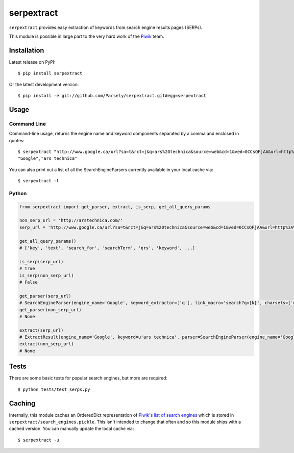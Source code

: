 serpextract
===========
``serpextract`` provides easy extraction of keywords from search engine results pages (SERPs).

This module is possible in large part to the very hard work of the `Piwik <http://piwik.org/>`_ team.

Installation
------------
Latest release on PyPI::

    $ pip install serpextract

Or the latest development version::

    $ pip install -e git://github.com/Parsely/serpextract.git#egg=serpextract

Usage
-----

Command Line
^^^^^^^^^^^^

Command-line usage, returns the engine name and keyword components separated by a
comma and enclosed in quotes::

    $ serpextract "http://www.google.ca/url?sa=t&rct=j&q=ars%20technica&source=web&cd=1&ved=0CCsQFjAA&url=http%3A%2F%2Farstechnica.com%2F&ei=pf7RUYvhO4LdyAHf9oGAAw&usg=AFQjCNHA7qjcMXhj-UX9EqSy26wZNlL9LQ&bvm=bv.48572450,d.aWc"
    "Google","ars technica"

You can also print out a list of all the SearchEngineParsers currently available in
your local cache via::

    $ serpextract -l

Python
^^^^^^

.. code-block:: python

    from serpextract import get_parser, extract, is_serp, get_all_query_params
    
    non_serp_url = 'http://arstechnica.com/'
    serp_url = 'http://www.google.ca/url?sa=t&rct=j&q=ars%20technica&source=web&cd=1&ved=0CCsQFjAA&url=http%3A%2F%2Farstechnica.com%2F&ei=pf7RUYvhO4LdyAHf9oGAAw&usg=AFQjCNHA7qjcMXhj-UX9EqSy26wZNlL9LQ&bvm=bv.48572450,d.aWc'

    get_all_query_params()
    # ['key', 'text', 'search_for', 'searchTerm', 'qrs', 'keyword', ...]

    is_serp(serp_url)
    # True
    is_serp(non_serp_url)
    # False
    
    get_parser(serp_url)
    # SearchEngineParser(engine_name='Google', keyword_extractor=['q'], link_macro='search?q={k}', charsets=['utf-8'])
    get_parser(non_serp_url)
    # None
    
    extract(serp_url)
    # ExtractResult(engine_name='Google', keyword=u'ars technica', parser=SearchEngineParser(engine_name='Google', keyword_extractor=['q'], link_macro='search?q={k}', charsets=['utf-8']))
    extract(non_serp_url)
    # None

Tests
-----

There are some basic tests for popular search engines, but more are required::

    $ python tests/test_serps.py

Caching
-------

Internally, this module caches an OrderedDict representation of 
`Piwik's list of search engines <https://github.com/piwik/piwik/blob/master/core/DataFiles/SearchEngines.php>`_
which is stored in ``serpextract/search_engines.pickle``.  This isn't intended to change that often and so this
module ships with a cached version.  You can manually update the local cache via::

    $ serpextract -u
